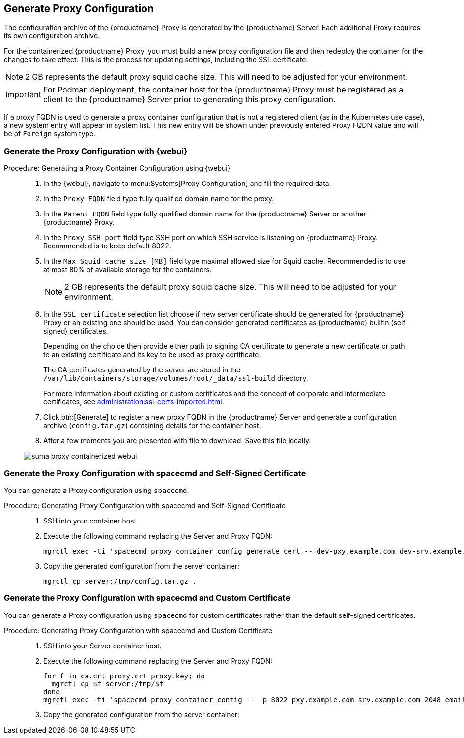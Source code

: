 == Generate Proxy Configuration

The configuration archive of the {productname} Proxy is generated by the {productname} Server.
Each additional Proxy requires its own configuration archive.

For the containerized {productname} Proxy, you must build a new proxy configuration file and then redeploy the container for the changes to take effect.
This is the process for updating settings, including the SSL certificate.

[NOTE]
====
2 GB represents the default proxy squid cache size.
This will need to be adjusted for your environment.
====

[IMPORTANT]
====
For Podman deployment, the container host for the {productname} Proxy must be registered as a client to the {productname} Server prior to generating this proxy configuration.
====

If a proxy FQDN is used to generate a proxy container configuration that is not a registered client (as in the Kubernetes use case), a new system entry will appear in system list.
This new entry will be shown under previously entered Proxy FQDN value and will be of [literal]``Foreign`` system type.

// tag::generate-proxy-config-section[]
=== Generate the Proxy Configuration with {webui}

.Procedure: Generating a Proxy Container Configuration using {webui}
[role=procedure]
_____

. In the {webui}, navigate to menu:Systems[Proxy Configuration] and fill the required data.

. In the [guimenu]``Proxy FQDN`` field type fully qualified domain name for the proxy.

. In the [guimenu]``Parent FQDN`` field type fully qualified domain name for the {productname} Server or another {productname} Proxy.

. In the [guimenu]``Proxy SSH port`` field type SSH port on which SSH service is listening on {productname} Proxy. Recommended is to keep default 8022.

. In the [guimenu]``Max Squid cache size [MB]`` field type maximal allowed size for Squid cache.
  Recommended is to use at most 80% of available storage for the containers.

+

[NOTE]
====
2 GB represents the default proxy squid cache size.
This will need to be adjusted for your environment.
====

. In the [guimenu]``SSL certificate`` selection list choose if new server certificate should be generated for {productname} Proxy or an existing one should be used.
You can consider generated certificates as {productname} builtin (self signed) certificates.

+

Depending on the choice then provide either path to signing CA certificate to generate a new certificate or path to an existing certificate and its key to be used as proxy certificate.

+

The CA certificates generated by the server are stored in the [path]``/var/lib/containers/storage/volumes/root/_data/ssl-build`` directory.

+

For more information about existing or custom certificates and the concept of corporate and intermediate certificates, see  xref:administration:ssl-certs-imported.adoc[].

. Click btn:[Generate] to register a new proxy FQDN in the {productname} Server and generate a configuration archive ([filename]``config.tar.gz``) containing details for the container host.

. After a few moments you are presented with file to download.
  Save this file locally.

image::suma_proxy_containerized_webui.png[scaledwidth=80%]

_____



=== Generate the Proxy Configuration with spacecmd and Self-Signed Certificate

You can generate a Proxy configuration using [literal]``spacecmd``.

.Procedure: Generating Proxy Configuration with spacecmd and Self-Signed Certificate
[role=procedure]
_____

. SSH into your container host.

. Execute the following command replacing the Server and Proxy FQDN:

+

----
mgrctl exec -ti 'spacecmd proxy_container_config_generate_cert -- dev-pxy.example.com dev-srv.example.com 2048 email@example.com -o /tmp/config.tar.gz'
----

+

. Copy the generated configuration from the server container:

+

----
mgrctl cp server:/tmp/config.tar.gz .
----

_____



=== Generate the Proxy Configuration with spacecmd and Custom Certificate

You can generate a Proxy configuration using [literal]``spacecmd`` for custom certificates rather than the default self-signed certificates.

.Procedure: Generating Proxy Configuration with spacecmd and Custom Certificate
[role=procedure]
_____

. SSH into your Server container host.

. Execute the following command replacing the Server and Proxy FQDN:

+

----
for f in ca.crt proxy.crt proxy.key; do
  mgrctl cp $f server:/tmp/$f
done
mgrctl exec -ti 'spacecmd proxy_container_config -- -p 8022 pxy.example.com srv.example.com 2048 email@example.com /tmp/ca.crt /tmp/proxy.crt /tmp/proxy.key -o /tmp/config.tar.gz'
----

+

. Copy the generated configuration from the server container:

+

_____

